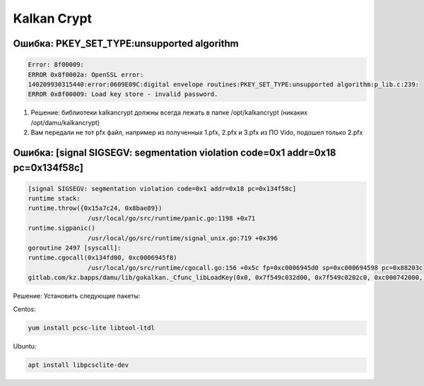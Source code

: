 Kalkan Crypt
===================================================================================

Ошибка: PKEY_SET_TYPE:unsupported algorithm
__________________________________________________________________________

.. code-block:: text

	Error: 8f00009:
	ERROR 0x8f0002a: OpenSSL error:
	140209930315440:error:0609E09C:digital envelope routines:PKEY_SET_TYPE:unsupported algorithm:p_lib.c:239:
	ERROR 0x8f00009: Load key store - invalid password.


1. Решение: библиотеки kalkancrypt должны всегда лежать в папке /opt/kalkancrypt (никаких /opt/damu/kalkancrypt)

2. Вам передали не тот pfx файл, например из полученных 1.pfx, 2.pfx и 3.pfx из ПО Vido, подошел только 2.pfx


Ошибка: [signal SIGSEGV: segmentation violation code=0x1 addr=0x18 pc=0x134f58c]
______________________________________________________________________________________________________________

.. code-block:: text

	[signal SIGSEGV: segmentation violation code=0x1 addr=0x18 pc=0x134f58c]
	runtime stack:
	runtime.throw({0x15a7c24, 0x8bae89})
			/usr/local/go/src/runtime/panic.go:1198 +0x71
	runtime.sigpanic()
			/usr/local/go/src/runtime/signal_unix.go:719 +0x396
	goroutine 2497 [syscall]:
	runtime.cgocall(0x134fd00, 0xc0006945f8)
			/usr/local/go/src/runtime/cgocall.go:156 +0x5c fp=0xc0006945d0 sp=0xc000694598 pc=0x88203c
	gitlab.com/kz.bapps/damu/lib/gokalkan._Cfunc_libLoadKey(0x0, 0x7f549c032d00, 0x7f549c0202c0, 0xc000742000, 0xc0004a09ec)

Решение: Установить следующие пакеты:

Centos:

.. code-block:: bash

	yum install pcsc-lite libtool-ltdl

Ubuntu:

.. code-block:: bash

	apt install libpcsclite-dev